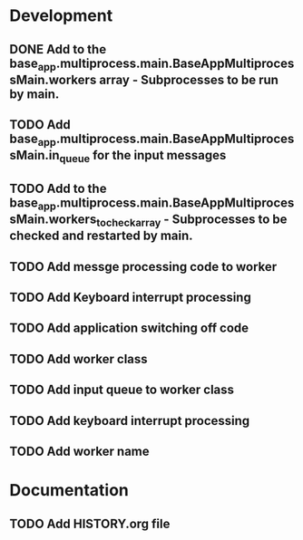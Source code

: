 * Development
** DONE Add to the base_app.multiprocess.main.BaseAppMultiprocessMain.workers array - Subprocesses to be run by main.
** TODO Add base_app.multiprocess.main.BaseAppMultiprocessMain.in_queue for the input messages
** TODO Add to the base_app.multiprocess.main.BaseAppMultiprocessMain.workers_to_check_array - Subprocesses to be checked and restarted by main.
** TODO Add messge processing code to worker
** TODO Add Keyboard interrupt processing
** TODO Add application switching off code
** TODO Add worker class
** TODO Add input queue to worker class
** TODO Add keyboard interrupt processing
** TODO Add worker name
* Documentation
** TODO Add HISTORY.org file

